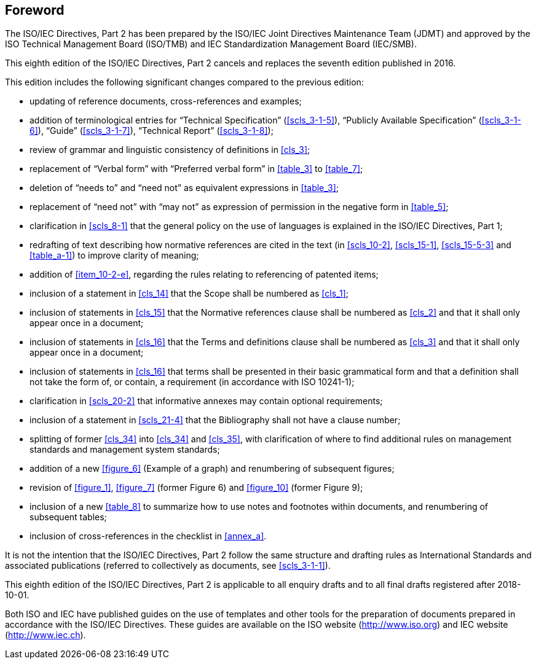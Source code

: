 [.preface]
== Foreword

The ISO/IEC Directives, Part 2 has been prepared by the ISO/IEC Joint Directives Maintenance Team (JDMT) and approved by the ISO Technical Management Board (ISO/TMB) and IEC Standardization Management Board (IEC/SMB).

This eighth edition of the ISO/IEC Directives, Part 2 cancels and replaces the seventh edition published in 2016.

This edition includes the following significant changes compared to the previous edition:

* updating of reference documents, cross-references and examples;
* addition of terminological entries for "`Technical Specification`" (<<scls_3-1-5>>), "`Publicly Available Specification`" (<<scls_3-1-6>>), "`Guide`" (<<scls_3-1-7>>), "`Technical Report`" (<<scls_3-1-8>>);
* review of grammar and linguistic consistency of definitions in <<cls_3>>;
* replacement of "`Verbal form`" with "`Preferred verbal form`" in <<table_3>> to <<table_7>>;
* deletion of "`needs to`" and "`need not`" as equivalent expressions in <<table_3>>;
* replacement of "`need not`" with "`may not`" as expression of permission in the negative form in <<table_5>>;
* clarification in <<scls_8-1>> that the general policy on the use of languages is explained in the ISO/IEC Directives, Part 1;
* redrafting of text describing how normative references are cited in the text (in <<scls_10-2>>, <<scls_15-1>>, <<scls_15-5-3>> and <<table_a-1>>) to improve clarity of meaning;
* addition of <<item_10-2-e>>, regarding the rules relating to referencing of patented items;
* inclusion of a statement in <<cls_14>> that the Scope shall be numbered as <<cls_1>>;
* inclusion of statements in <<cls_15>> that the Normative references clause shall be numbered as <<cls_2>> and that it shall only appear once in a document;
* inclusion of statements in <<cls_16>> that the Terms and definitions clause shall be numbered as <<cls_3>> and that it shall only appear once in a document;
* inclusion of statements in <<cls_16>> that terms shall be presented in their basic grammatical form and that a definition shall not take the form of, or contain, a requirement (in accordance with ISO 10241-1);
* clarification in <<scls_20-2>> that informative annexes may contain optional requirements;
* inclusion of a statement in <<scls_21-4>> that the Bibliography shall not have a clause number;
* splitting of former <<cls_34>> into <<cls_34>> and <<cls_35>>, with clarification of where to find additional rules on management standards and management system standards;
* addition of a new <<figure_6>> (Example of a graph) and renumbering of subsequent figures;
* revision of <<figure_1>>, <<figure_7>> (former Figure 6) and <<figure_10>> (former Figure 9);
* inclusion of a new <<table_8>> to summarize how to use notes and footnotes within documents, and renumbering of subsequent tables;
* inclusion of cross-references in the checklist in <<annex_a>>.

It is not the intention that the ISO/IEC Directives, Part 2 follow the same structure and drafting rules as International Standards and associated publications (referred to collectively as documents, see <<scls_3-1-1>>).

This eighth edition of the ISO/IEC Directives, Part 2 is applicable to all enquiry drafts and to all final drafts registered after 2018-10-01.

Both ISO and IEC have published guides on the use of templates and other tools for the preparation of documents prepared in accordance with the ISO/IEC Directives. These guides are available on the ISO website (http://www.iso.org) and IEC website (http://www.iec.ch).


